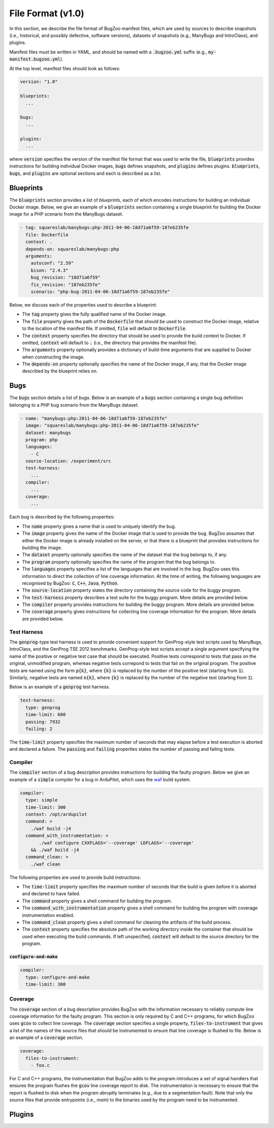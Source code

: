 File Format (v1.0)
==================

In this section, we describe the file format of BugZoo manifest files, which
are used by sources to describe snapshots (i.e., historical, and possibly
defective, software versions), datasets of snapshots (e.g., ManyBugs and
IntroClass), and plugins.

Manifest files must be written in YAML, and should be named with a
:code:`.bugzoo.yml` suffix (e.g., :code:`my-manifest.bugzoo.yml`).

At the top level, manifest files should look as follows:

.. code-block:: yaml

  version: "1.0"

  blueprints:
    ...

  bugs:
    ...

  plugins:
    ...

where :code:`version` specifies the version of the manifest file format
that was used to write the file, :code:`blueprints` provides instructions for
building individual Docker images, :code:`bugs` defines snapshots, and
:code:`plugins` defines plugins. :code:`blueprints`, :code:`bugs`,
and :code:`plugins` are optional sections and each is described as a list.

Blueprints
----------

The :code:`blueprints` section provides a list of *blueprints*, each of which
encodes instructions for building an individual Docker image. Below, we give an
example of a :code:`blueprints` section containing a single blueprint for
building the Docker image for a PHP scenario from the ManyBugs dataset.


.. code-block:: yaml

  - tag: squareslab/manybugs:php-2011-04-06-18d71a6f59-187eb235fe
    file: Dockerfile
    context: .
    depends-on: squareslab/manybugs:php
    arguments:
      autoconf: "2.59"
      bison: "2.4.3"
      bug_revision: "18d71a6f59"
      fix_revision: "187eb235fe"
      scenario: "php-bug-2011-04-06-18d71a6f59-187eb235fe"


Below, we discuss each of the properties used to describe a blueprint:

* The :code:`tag` property gives the fully qualified name of the Docker image.
* The :code:`file` property gives the path of the :code:`Dockerfile` that
  should be used to construct the Docker image, relative to the location of
  the manifest file. If omitted, :code:`file` will default to
  :code:`Dockerfile`.
* The :code:`context` property specifies the directory that should be used to
  provide the build context to Docker. If omitted, :code:`context` will
  default to :code:`.` (i.e., the directory that provides the manifest file).
* The :code:`arguments` property optionally provides a dictionary of
  build-time arguments that are supplied to Docker when constructing the
  image.
* The :code:`depends-on` property optionally specifies the name of the Docker
  image, if any, that the Docker image described by the blueprint relies on.

Bugs
----

The :code:`bugs` section details a list of *bugs*. Below is an example of a
:code:`bugs` section containing a single bug definition belonging to a PHP
bug scenario from the ManyBugs dataset.

.. code-block:: yaml

  - name: "manybugs:php:2011-04-06-18d71a6f59-187eb235fe"
    image: "squareslab/manybugs:php-2011-04-06-18d71a6f59-187eb235fe"
    dataset: manybugs
    program: php
    languages:
      - C
    source-location: /experiment/src
    test-harness:
      ...
    compiler:
      ...
    coverage:
      ...

Each bug is described by the following properties:

* The :code:`name` property gives a name that is used to uniquely identify
  the bug.
* The :code:`image` property gives the name of the Docker image that is used
  to provide the bug. BugZoo assumes that either the Docker image is already
  installed on the server, or that there is a blueprint that provides
  instructions for building the image.
* The :code:`dataset` property optionally specifies the name of the dataset
  that the bug belongs to, if any.
* The :code:`program` property optionally specifies the name of the program
  that the bug belongs to.
* The :code:`languages` property specifies a list of the languages that are
  involved in the bug. BugZoo uses this information to direct the collection
  of line coverage information. At the time of writing, the following languages
  are recognised by BugZoo: :code:`C`, :code:`C++`, :code:`Java`,
  :code:`Python`.
* The :code:`source-location` property states the directory containing the
  source code for the buggy program.
* The :code:`test-harness` property describes a test suite for the buggy program.
  More details are provided below.
* The :code:`compiler` property provides instructions for building the buggy
  program. More details are provided below.
* The :code:`coverage` property gives instructions for collecting line coverage
  information for the program. More details are provided below.

Test Harness
............

The :code:`genprog`-type test harness is used to provide convenient support for
GenProg-style test scripts used by ManyBugs, IntroClass, and the GenProg TSE
2012 benchmarks. GenProg-style test scripts accept a single argument specifying
the name of the positive or negative test case that should be executed.
Positive tests correspond to tests that pass on the original, unmodified
program, whereas negative tests correpond to tests that fail on the original
program. The positive tests are named using the form :code:`p{k}`, where
:code:`{k}` is replaced by the number of the positive test (starting from
:code:`1`). Similarly, negative tests are named :code:`n{k}`, where
:code:`{k}` is replaced by the number of the negative test (starting from
:code:`1`).

Below is an example of a :code:`genprog` test harness.

.. code-block:: yaml

  test-harness:
    type: genprog
    time-limit: 600
    passing: 7932
    failing: 2

The :code:`time-limit` property specifies the maximum number of seconds that
may elapse before a test execution is aborted and declared a failure.
The :code:`passing` and :code:`failing` properties states the number of
passing and failing tests.


Compiler
........

The :code:`compiler` section of a bug description provides instructions for
building the faulty program. Below we give an example of a :code:`simple`
compiler for a bug in ArduPilot, which uses the
`waf <https://waf.io/>`_ build system.

.. code-block:: yaml

  compiler:
    type: simple
    time-limit: 300
    context: /opt/ardupilot
    command: >
      ./waf build -j4
    command_with_instrumentation: >
         ./waf configure CXXFLAGS='--coverage' LDFLAGS='--coverage'
      && ./waf build -j4
    command_clean: >
      ./waf clean

The following properties are used to provide build instructions:

* The :code:`time-limit` property specifies the maximum number of seconds that
  the build is given before it is aborted and declared to have failed.
* The :code:`command` property gives a shell command for building the program.
* The :code:`command_with_instrumentation` property gives a shell command for
  building the program with coverage instrumentation enabled.
* The :code:`command_clean` property gives a shell command for cleaning the
  artifacts of the build process.
* The :code:`context` property specifies the absolute path of the working
  directory inside the container that should be used when executing the build
  commands. If left unspecified, :code:`context` will default to the source
  directory for the program.


:code:`configure-and-make`
**************************

.. code-block:: yaml

  compiler:
    type: configure-and-make
    time-limit: 300


Coverage
........

The :code:`coverage` section of a bug description provides BugZoo with the
information necessary to reliably compute line coverage information for the
faulty program. This section is only required by C and C++ programs, for which
BugZoo uses :code:`gcov` to collect line coverage. The :code:`coverage`
section specifies a single property, :code:`files-to-instrument` that gives
a list of the names of the source files that should be instrumented to ensure
that line coverage is flushed to file. Below is an example of a
:code:`coverage` section.

.. code-block:: yaml

  coverage:
    files-to-instrument:
      - foo.c

For C and C++ programs, the instrumentation that BugZoo adds to the program
introduces a set of signal handlers that ensures the program flushes the
:code:`gcov` line coverage report to disk. The instrumentation is necessary
to ensure that the report is flushed to disk when the program abruptly
terminates (e.g., due to a segmentation fault). Note that only the source
files that provide entrypoints (i.e., `main`) to the binaries used by the
program need to be instrumented.

Plugins
-------
